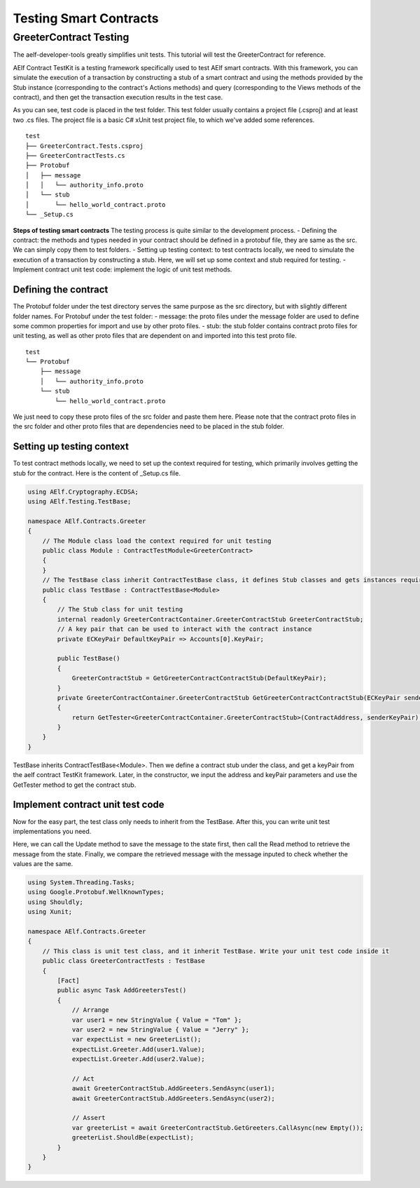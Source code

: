 Testing Smart Contracts
=======================

GreeterContract Testing
-----------------------

The aelf-developer-tools greatly simplifies unit tests. This tutorial will test the GreeterContract for reference.

AElf Contract TestKit is a testing framework specifically used to test AElf smart contracts. With this framework,
you can simulate the execution of a transaction by constructing a stub of a smart contract and using the methods provided 
by the Stub instance (corresponding to the contract's Actions methods) and query (corresponding to the Views methods of the contract), 
and then get the transaction execution results in the test case.

As you can see, test code is placed in the test folder. This test folder usually contains a project file (.csproj) and at least two .cs files. 
The project file is a basic C# xUnit test project file, to which we've added some references.

::

    test
    ├── GreeterContract.Tests.csproj
    ├── GreeterContractTests.cs
    ├── Protobuf
    │   ├── message
    │   │   └── authority_info.proto
    │   └── stub
    │       └── hello_world_contract.proto
    └── _Setup.cs

**Steps of testing smart contracts**
The testing process is quite similar to the development process.
- Defining the contract: the methods and types needed in your contract should be defined in a protobuf file, they are same as the src. We can simply copy them to test folders.
- Setting up testing context: to test contracts locally, we need to simulate the execution of a transaction by constructing a stub. Here, we will set up some context and stub required for testing.
- Implement contract unit test code: implement the logic of unit test methods.

Defining the contract
^^^^^^^^^^^^^^^^^^^^^

The Protobuf folder under the test directory serves the same purpose as the src directory, but with slightly different folder names.
For Protobuf under the test folder:
- message: the proto files under the message folder are used to define some common properties for import and use by other proto files.
- stub: the stub folder contains contract proto files for unit testing, as well as other proto files that are dependent on and imported into this test proto file.

::

    test
    └── Protobuf
        ├── message
        │   └── authority_info.proto
        └── stub
            └── hello_world_contract.proto

We just need to copy these proto files of the src folder and paste them here. Please note that the contract proto files 
in the src folder and other proto files that are dependencies need to be placed in the stub folder.

Setting up testing context
^^^^^^^^^^^^^^^^^^^^^^^^^^

To test contract methods locally, we need to set up the context required for testing, which primarily involves 
getting the stub for the contract. Here is the content of _Setup.cs file.

.. code:: csharp

    using AElf.Cryptography.ECDSA;
    using AElf.Testing.TestBase;
    
    namespace AElf.Contracts.Greeter
    {
        // The Module class load the context required for unit testing
        public class Module : ContractTestModule<GreeterContract>
        {
        }
        // The TestBase class inherit ContractTestBase class, it defines Stub classes and gets instances required for unit testing
        public class TestBase : ContractTestBase<Module>
        {
            // The Stub class for unit testing
            internal readonly GreeterContractContainer.GreeterContractStub GreeterContractStub;
            // A key pair that can be used to interact with the contract instance
            private ECKeyPair DefaultKeyPair => Accounts[0].KeyPair;
    
            public TestBase()
            {
                GreeterContractStub = GetGreeterContractContractStub(DefaultKeyPair);
            }
            private GreeterContractContainer.GreeterContractStub GetGreeterContractContractStub(ECKeyPair senderKeyPair)
            {
                return GetTester<GreeterContractContainer.GreeterContractStub>(ContractAddress, senderKeyPair);
            }
        }   
    }

TestBase inherits ContractTestBase<Module>. Then we define a contract stub under the class, and get a keyPair from the 
aelf contract TestKit framework. Later, in the constructor, we input the address and keyPair parameters and use the GetTester method to get the contract stub.

Implement contract unit test code
^^^^^^^^^^^^^^^^^^^^^^^^^^^^^^^^^

Now for the easy part, the test class only needs to inherit from the TestBase. After this, you can write unit test implementations you need.

Here, we can call the Update method to save the message to the state first, then call the Read method to retrieve the message from the state. 
Finally, we compare the retrieved message with the message inputed to check whether the values are the same.

.. code:: csharp

    using System.Threading.Tasks;
    using Google.Protobuf.WellKnownTypes;
    using Shouldly;
    using Xunit;
    
    namespace AElf.Contracts.Greeter
    {
        // This class is unit test class, and it inherit TestBase. Write your unit test code inside it
        public class GreeterContractTests : TestBase
        {
            [Fact]
            public async Task AddGreetersTest()
            {
                // Arrange
                var user1 = new StringValue { Value = "Tom" };
                var user2 = new StringValue { Value = "Jerry" };
                var expectList = new GreeterList();
                expectList.Greeter.Add(user1.Value);
                expectList.Greeter.Add(user2.Value);
    
                // Act
                await GreeterContractStub.AddGreeters.SendAsync(user1);
                await GreeterContractStub.AddGreeters.SendAsync(user2);
    
                // Assert
                var greeterList = await GreeterContractStub.GetGreeters.CallAsync(new Empty());
                greeterList.ShouldBe(expectList);
            }
        }
    }